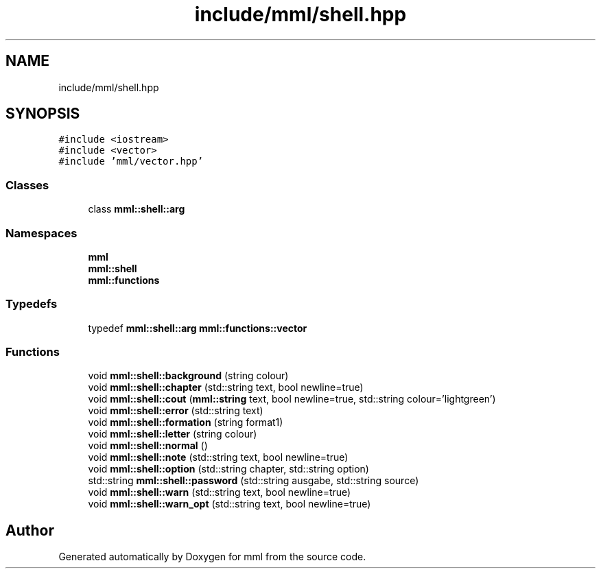 .TH "include/mml/shell.hpp" 3 "Sat Jun 8 2024" "mml" \" -*- nroff -*-
.ad l
.nh
.SH NAME
include/mml/shell.hpp
.SH SYNOPSIS
.br
.PP
\fC#include <iostream>\fP
.br
\fC#include <vector>\fP
.br
\fC#include 'mml/vector\&.hpp'\fP
.br

.SS "Classes"

.in +1c
.ti -1c
.RI "class \fBmml::shell::arg\fP"
.br
.in -1c
.SS "Namespaces"

.in +1c
.ti -1c
.RI " \fBmml\fP"
.br
.ti -1c
.RI " \fBmml::shell\fP"
.br
.ti -1c
.RI " \fBmml::functions\fP"
.br
.in -1c
.SS "Typedefs"

.in +1c
.ti -1c
.RI "typedef \fBmml::shell::arg\fP \fBmml::functions::vector\fP"
.br
.in -1c
.SS "Functions"

.in +1c
.ti -1c
.RI "void \fBmml::shell::background\fP (string colour)"
.br
.ti -1c
.RI "void \fBmml::shell::chapter\fP (std::string text, bool newline=true)"
.br
.ti -1c
.RI "void \fBmml::shell::cout\fP (\fBmml::string\fP text, bool newline=true, std::string colour='lightgreen')"
.br
.ti -1c
.RI "void \fBmml::shell::error\fP (std::string text)"
.br
.ti -1c
.RI "void \fBmml::shell::formation\fP (string format1)"
.br
.ti -1c
.RI "void \fBmml::shell::letter\fP (string colour)"
.br
.ti -1c
.RI "void \fBmml::shell::normal\fP ()"
.br
.ti -1c
.RI "void \fBmml::shell::note\fP (std::string text, bool newline=true)"
.br
.ti -1c
.RI "void \fBmml::shell::option\fP (std::string chapter, std::string option)"
.br
.ti -1c
.RI "std::string \fBmml::shell::password\fP (std::string ausgabe, std::string source)"
.br
.ti -1c
.RI "void \fBmml::shell::warn\fP (std::string text, bool newline=true)"
.br
.ti -1c
.RI "void \fBmml::shell::warn_opt\fP (std::string text, bool newline=true)"
.br
.in -1c
.SH "Author"
.PP 
Generated automatically by Doxygen for mml from the source code\&.
